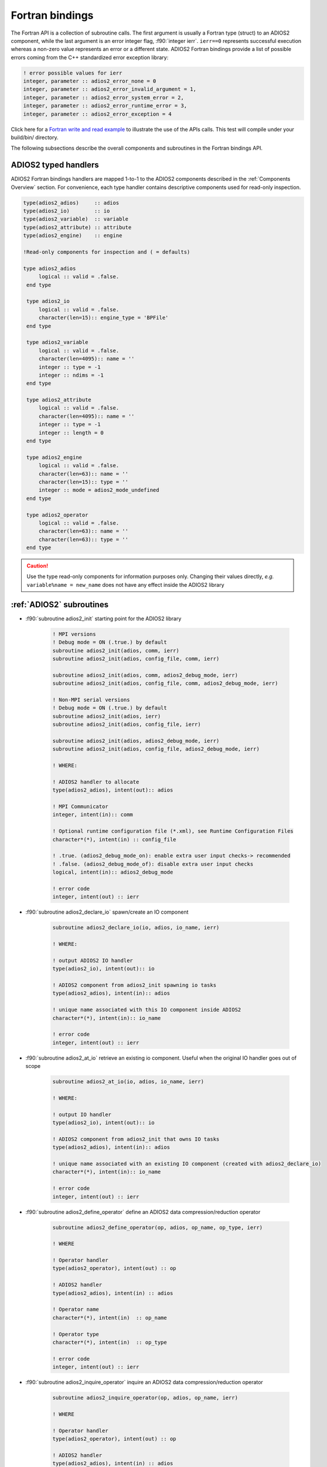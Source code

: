 ****************
Fortran bindings
****************

.. role:: f90(code)
   :language: fortran
   :class: highlight

The Fortran API is a collection of subroutine calls. The first argument is usually a Fortran type (struct) to an ADIOS2 component, while the last argument is an error integer flag, :f90:`integer ierr`. ``ierr==0`` represents successful execution whereas a non-zero value represents an error or a different state. ADIOS2 Fortran bindings provide a list of possible errors coming from the C++ standardized error exception library:

.. code-block:: fortran

    ! error possible values for ierr
    integer, parameter :: adios2_error_none = 0
    integer, parameter :: adios2_error_invalid_argument = 1,
    integer, parameter :: adios2_error_system_error = 2,
    integer, parameter :: adios2_error_runtime_error = 3,
    integer, parameter :: adios2_error_exception = 4

Click here for a `Fortran write and read example`_ to illustrate the use of the APIs calls. This test will compile under your build/bin/ directory.

.. _`Fortran write and read example`: https://github.com/ornladios/ADIOS2/blob/master/testing/adios2/bindings/fortran/TestBPWriteReadHeatMap3D.F90

The following subsections describe the overall components and subroutines in the Fortran bindings API.

ADIOS2 typed handlers
---------------------

ADIOS2 Fortran bindings handlers are mapped 1-to-1 to the ADIOS2 components described in the :ref:`Components Overview` section. For convenience, each type handler contains descriptive components used for read-only inspection.
 
.. code-block:: fortran

   type(adios2_adios)     :: adios
   type(adios2_io)        :: io
   type(adios2_variable)  :: variable
   type(adios2_attribute) :: attribute
   type(adios2_engine)    :: engine
   
   !Read-only components for inspection and ( = defaults)
   
   type adios2_adios
        logical :: valid = .false.
    end type

    type adios2_io
        logical :: valid = .false.
        character(len=15):: engine_type = 'BPFile'
    end type

    type adios2_variable
        logical :: valid = .false.
        character(len=4095):: name = ''
        integer :: type = -1
        integer :: ndims = -1
    end type

    type adios2_attribute
        logical :: valid = .false.
        character(len=4095):: name = ''
        integer :: type = -1
        integer :: length = 0
    end type

    type adios2_engine
        logical :: valid = .false.
        character(len=63):: name = ''
        character(len=15):: type = ''
        integer :: mode = adios2_mode_undefined
    end type

    type adios2_operator
        logical :: valid = .false.
        character(len=63):: name = ''
        character(len=63):: type = ''
    end type
   

.. caution::

   Use the type read-only components for information purposes only.
   Changing their values directly, *e.g.* ``variable%name = new_name`` does not have any effect inside the ADIOS2 library 
   

:ref:`ADIOS2` subroutines
------------------------

* :f90:`subroutine adios2_init` starting point for the ADIOS2 library 

   .. code-block:: fortran

      ! MPI versions
      ! Debug mode = ON (.true.) by default
      subroutine adios2_init(adios, comm, ierr)
      subroutine adios2_init(adios, config_file, comm, ierr)
      
      subroutine adios2_init(adios, comm, adios2_debug_mode, ierr)
      subroutine adios2_init(adios, config_file, comm, adios2_debug_mode, ierr)
      
      ! Non-MPI serial versions
      ! Debug mode = ON (.true.) by default
      subroutine adios2_init(adios, ierr)
      subroutine adios2_init(adios, config_file, ierr) 
      
      subroutine adios2_init(adios, adios2_debug_mode, ierr)
      subroutine adios2_init(adios, config_file, adios2_debug_mode, ierr)
   
      ! WHERE:
      
      ! ADIOS2 handler to allocate
      type(adios2_adios), intent(out):: adios 
      
      ! MPI Communicator
      integer, intent(in):: comm 
      
      ! Optional runtime configuration file (*.xml), see Runtime Configuration Files
      character*(*), intent(in) :: config_file
      
      ! .true. (adios2_debug_mode_on): enable extra user input checks-> recommended
      ! .false. (adios2_debug_mode_of): disable extra user input checks
      logical, intent(in):: adios2_debug_mode

      ! error code
      integer, intent(out) :: ierr
      

* :f90:`subroutine adios2_declare_io` spawn/create an IO component

   .. code-block:: fortran

      subroutine adios2_declare_io(io, adios, io_name, ierr)
      
      ! WHERE:
      
      ! output ADIOS2 IO handler
      type(adios2_io), intent(out):: io
      
      ! ADIOS2 component from adios2_init spawning io tasks 
      type(adios2_adios), intent(in):: adios
      
      ! unique name associated with this IO component inside ADIOS2
      character*(*), intent(in):: io_name

      ! error code
      integer, intent(out) :: ierr


* :f90:`subroutine adios2_at_io` retrieve an existing io component. Useful when the original IO handler goes out of scope

   .. code-block:: fortran

      subroutine adios2_at_io(io, adios, io_name, ierr)
      
      ! WHERE:
      
      ! output IO handler
      type(adios2_io), intent(out):: io
      
      ! ADIOS2 component from adios2_init that owns IO tasks 
      type(adios2_adios), intent(in):: adios
      
      ! unique name associated with an existing IO component (created with adios2_declare_io)
      character*(*), intent(in):: io_name

      ! error code
      integer, intent(out) :: ierr


* :f90:`subroutine adios2_define_operator` define an ADIOS2 data compression/reduction operator

   .. code-block:: fortran

      subroutine adios2_define_operator(op, adios, op_name, op_type, ierr)

      ! WHERE

      ! Operator handler
      type(adios2_operator), intent(out) :: op

      ! ADIOS2 handler
      type(adios2_adios), intent(in) :: adios

      ! Operator name
      character*(*), intent(in)  :: op_name
      
      ! Operator type
      character*(*), intent(in)  :: op_type

      ! error code
      integer, intent(out) :: ierr


* :f90:`subroutine adios2_inquire_operator` inquire an ADIOS2 data compression/reduction operator

   .. code-block:: fortran

      subroutine adios2_inquire_operator(op, adios, op_name, ierr)

      ! WHERE

      ! Operator handler
      type(adios2_operator), intent(out) :: op

      ! ADIOS2 handler
      type(adios2_adios), intent(in) :: adios

      ! Operator name
      character*(*), intent(in)  :: op_name

      ! error code
      integer, intent(out) :: ierr


* :f90:`subroutine adios2_flush_all` flush all current engines in all IO objects

   .. code-block:: fortran

      subroutine adios2_flush_all(adios, ierr)
      
      ! WHERE:
      
      ! ADIOS2 component from adios2_init owning IO objects and engines 
      type(adios2_adios), intent(in):: adios

      ! error code
      integer, intent(out) :: ierr
   

* :f90:`subroutine adios2_remove_io` DANGER ZONE: remove an IO object. This will effectively eliminate any parameter from the config xml file

   .. code-block:: fortran

      subroutine adios2_remove_io(result, adios, name, ierr)

      ! WHERE

      ! Returns True if IO was found, False otherwise
      logical, intent(out):: result

      ! ADIOS2 handler
      type(adios2_adios), intent(in) :: adios

      ! IO input name
      character*(*), intent(in):: name

      ! error code
      integer, intent(out) :: ierr


* :f90:`subroutine adios2_remove_all_ios` DANGER ZONE: remove all IO objects created for this ADIOS2 handler. This will effectively eliminate any parameter from the config xml file as well.

   .. code-block:: fortran

      subroutine adios2_remove_all_ios(adios, ierr)

      ! WHERE

      ! ADIOS2 handler
      type(adios2_adios), intent(in) :: adios

      ! error code
      integer, intent(out) :: ierr


* :f90:`subroutine adios2_finalize` final point for the ADIOS2 component

   .. code-block:: fortran

      subroutine adios2_finalize(adios, ierr)
      
      ! WHERE:
      
      ! ADIOS2 handler to be deallocated 
      type(adios2_adios), intent(in):: adios

      ! error code
      integer, intent(out) :: ierr


.. caution::
   
   Make sure that for every call to ``adios2_init`` there is a call to ``adios2_finalize`` for the same ADIOS2 handler. Not doing so will result in memory leaks. 


* :f90:`subroutine adios2_enter_computation_block` inform ADIOS2 about entering communication-free computation block in main thread. Useful when using Async IO.

   .. code-block:: fortran

      subroutine adios2_enter_computation_block(adios, ierr)

      ! WHERE

      ! ADIOS2 handler
      type(adios2_adios), intent(in) :: adios

      ! error code
      integer, intent(out) :: ierr


* :f90:`subroutine adios2_exit_computation_block` inform ADIOS2 about exiting communication-free computation block in main thread. Useful when using Async IO.

   .. code-block:: fortran

      subroutine adios2_exit_computation_block(adios, ierr)

      ! WHERE

      ! ADIOS2 handler
      type(adios2_adios), intent(in) :: adios

      ! error code
      integer, intent(out) :: ierr

      
:ref:`IO` subroutines
---------------------
   
* :f90:`subroutine adios2_set_engine` set the engine type, see :ref:`Supported Engines` for a list of available engines
   
   .. code-block:: fortran
      
      subroutine adios2_set_engine(io, engine_type, ierr)
      
      ! WHERE:
      
      ! IO component
      type(adios2_io), intent(in):: io
      
      ! engine_type: BP (default), HDF5, DataMan, SST, SSC
      character*(*), intent(in):: engine_type

      ! error code
      integer, intent(out) :: ierr


* :f90:`subroutine adios2_in_config_file` checks if an IO object exists in a config file passed to ADIOS2.

   .. code-block:: fortran

      subroutine adios2_in_config_file(result, io, ierr)

      ! WHERE

      ! Output result to indicate whether IO exists
      logical, intent(out):: result

      ! IO handler
      type(adios2_io), intent(in):: io

      ! error code
      integer, intent(out):: ierr


* :f90:`subroutine adios2_set_parameter` set IO key/value pair parameter in an IO object, see :ref:`Supported Engines` for a list of available parameters for each engine type
   
   .. code-block:: fortran
      
      subroutine adios2_set_parameter(io, key, value, ierr)
      
      ! WHERE:
      
      ! IO component owning the attribute
      type(adios2_io), intent(in):: io
      
      ! key in the key/value pair parameter
      character*(*), intent(in):: key
      
      ! value in the key/value pair parameter
      character*(*), intent(in):: value

      ! error code
      integer, intent(out) :: ierr
      

* :f90:`subroutine adios2_set_parameters` set a map of key/value parameters in an IO object. Replaces any existing parameters. Otherwise use set_parameter for adding single parameters.

   .. code-block:: fortran

      subroutine adios2_set_parameters(io, parameters, ierr)

      ! WHERE

      ! IO handler
      type(adios2_io), intent(in) :: io

      ! Comma-separated parameter list. E.g. "Threads=2, CollectiveMetadata=OFF"
      character*(*), intent(in) :: parameters

      ! error code
      integer, intent(out) :: ierr


* :f90:`subroutine adios2_get_parameter` get parameter value from IO object for a given parameter name

   .. code-block:: fortran

      subroutine adios2_get_parameter(value, io, key, ierr)

      ! WHERE

      ! parameter value
      character(len=:), allocatable, intent(out) :: value

      ! IO handler
      type(adios2_io), intent(in) :: io

      ! parameter key to look for in the IO object
      character*(*), intent(in) :: key

      ! error code
      integer, intent(out) :: ierr


* :f90:`subroutine adios2_clear_parameters` clear all parameters from the IO object

   .. code-block:: fortran

      subroutine adios2_clear_parameters(io, ierr)

      ! WHERE

      ! IO handler
      type(adios2_io), intent(in) :: io

      ! error code
      integer, intent(out) :: ierr


* :f90:`subroutine adios2_add_transport` add a transport to current IO. Must be supported by the currently used engine.

   .. code-block:: fortran

      subroutine adios2_add_transport(transport_index, io, type, ierr)

      ! WHERE

      ! returns a transport_index handler
      integer, intent(out):: transport_index

      ! IO handler
      type(adios2_io), intent(in) :: io

      ! transport type. must be supported by the engine. CAN’T use the keywords “Transport” or “transport”
      character*(*), intent(in) :: type

      ! error code
      integer, intent(out) :: ierr


* :f90:`subroutine adios2_set_transport_parameter` set a parameter for a transport. Overwrites existing parameter with the same key.

   .. code-block:: fortran

      subroutine adios2_set_transport_parameter(io, transport_index, key, value, ierr)

      ! WHERE

      ! IO handler
      type(adios2_io), intent(in):: io

      ! transport_index handler
      integer, intent(in):: transport_index

      ! transport key
      character*(*), intent(in) :: key

      ! transport value
      character*(*), intent(in) :: value

      ! error code
      integer, intent(out):: ierr


* :f90:`subroutine adios2_available_variables` get a list of available variables

   .. code-block:: fortran

      subroutine adios2_available_variables(io, namestruct, ierr)

      ! WHERE

      ! IO handler
      type(adios2_io), intent(in) :: io

      ! name struct handler 
      type(adios2_namestruct), intent(out) :: namestruct

      ! error code
      integer, intent(out) :: ierr


* :f90:`subroutine adios2_retrieve_names` retrieve variable names from namestruct obtained from ``adios2_available_variables``. namelist must be pre-allocated.

   .. code-block:: fortran

      subroutine adios2_retrieve_names(namestruct, namelist, ierr)

      ! WHERE

      ! namestruct obtained from adios2_available_variables
      type(adios2_namestruct), intent(inout) :: namestruct

      ! namelist that will contain variable names
      character(*), dimension(*), intent(inout) :: namelist

      ! error code
      integer, intent(out) :: ierr


* :f90:`subroutine adios2_available_attributes` get list of attributes in the IO object

   .. code-block:: fortran

      subroutine adios2_available_attributes(io, namestruct, ierr)

      ! WHERE

      ! IO handler
      type(adios2_io), intent(in) :: io

      ! list of available attributes
      type(adios2_namestruct), intent(out) :: namestruct

      ! error code
      integer, intent(out) :: ierr


* :f90:`subroutine adios2_flush_all_engines` flush all existing engines opened by this IO object
   
   .. code-block:: fortran
   
      subroutine adios2_flush_all_engines(io, ierr)
        
      ! WHERE:
      
      ! IO in which search and flush for all engines is performed
      type(adios2_io), intent(in) :: io 

      ! error code
      integer, intent(out) :: ierr


* :f90:`subroutine adios2_remove_variable` remove an existing variable from an IO object
   
   .. code-block:: fortran
   
      subroutine adios2_remove_variable(io, name, result, ierr)
        
      ! WHERE:
      
      ! IO in which search and removal for variable is performed
      type(adios2_io), intent(in) :: io
      
      ! unique key name to search for variable 
      character*(*), intent(in) :: name
      
      ! true: variable removed, false: variable not found, not removed
      logical, intent(out) :: result

      ! error code
      integer, intent(out) :: ierr
      

* :f90:`subroutine adios2_remove_all_variables` remove all existing variables from an IO object
   
   .. code-block:: fortran
   
      subroutine adios2_remove_variable(io, ierr)
        
      ! WHERE:
      
      ! IO in which search and removal for all variables is performed
      type(adios2_io), intent(in) :: io

      ! error code
      integer, intent(out) :: ierr
         
      
* :f90:`subroutine adios2_remove_attribute` remove existing attribute by its unique name
   
   .. code-block:: fortran
   
      subroutine adios2_remove_attribute(io, name, result, ierr)
        
      ! WHERE:
      
      ! IO in which search and removal for attribute is performed
      type(adios2_io), intent(in) :: io
      
      ! unique key name to search for attribute 
      character*(*), intent(in) :: name
      
      ! true: attribute removed, false: attribute not found, not removed
      logical, intent(out) :: result

      ! error code
      integer, intent(out) :: ierr
         
      
* :f90:`subroutine adios2_remove_all_attributes` remove all existing attributes
   
   .. code-block:: fortran
   
      subroutine adios2_remove_all_attributes(io, ierr)
        
      ! WHERE:
      
      ! IO in which search and removal for all attributes is performed
      type(adios2_io), intent(in) :: io

      ! error code
      integer, intent(out) :: ierr


:ref:`Variable` subroutines
---------------------------
     
* :f90:`subroutine adios2_define_variable` define/create a new variable

   .. code-block:: fortran

      ! Global array variables
      subroutine adios2_define_variable(variable, io, variable_name, adios2_type, &
                                        ndims, shape_dims, start_dims, count_dims, & 
                                        adios2_constant_dims, ierr) 
      ! Global single value variables
      subroutine adios2_define_variable(variable, io, variable_name, adios2_type, ierr)
      
      ! WHERE:
      
      ! handler to newly defined variable
      type(adios2_variable), intent(out):: variable
      
      ! IO component owning the variable
      type(adios2_io), intent(in):: io
      
      ! unique variable identifier within io
      character*(*), intent(in):: variable_name
      
      ! defines variable type from adios2 parameters, see next 
      integer, intent(in):: adios2_type 
      
      ! number of dimensions
      integer, value, intent(in):: ndims
      
      ! variable shape, global size, dimensions
      ! to create local variables optional pass adios2_null_dims 
      integer(kind=8), dimension(:), intent(in):: shape_dims
      
      ! variable start, local offset, dimensions
      ! to create local variables optional pass adios2_null_dims 
      integer(kind=8), dimension(:), intent(in):: start_dims
      
      ! variable count, local size, dimensions
      integer(kind=8), dimension(:), intent(in):: count_dims

      ! error code
      integer, intent(out) :: ierr
      
      ! .true. : constant dimensions, shape, start and count won't change 
      !          (mesh sizes, number of nodes)
      !          adios2_constant_dims = .true. use for code clarity
      ! .false. : variable dimensions, shape, start and count could change
      !           (number of particles)
      !           adios2_variable_dims = .false. use for code clarity
      logical, value, intent(in):: adios2_constant_dims
      

* available :f90:`adios2_type` parameters in :f90:`subroutine adios2_define_variable` 
   
   .. code-block:: fortran
      
      integer, parameter :: adios2_type_character = 0
      integer, parameter :: adios2_type_real = 2
      integer, parameter :: adios2_type_dp = 3
      integer, parameter :: adios2_type_complex = 4
      integer, parameter :: adios2_type_complex_dp = 5
      
      integer, parameter :: adios2_type_integer1 = 6
      integer, parameter :: adios2_type_integer2 = 7
      integer, parameter :: adios2_type_integer4 = 8
      integer, parameter :: adios2_type_integer8 = 9
      
      integer, parameter :: adios2_type_string = 10
      integer, parameter :: adios2_type_string_array = 11
  

.. tip::

   Always prefer using ``adios2_type_xxx`` parameters explicitly rather than raw numbers. 
   *e.g.* use ``adios2_type_dp`` instead of ``3``
  
  
* :f90:`subroutine adios2_inquire_variable` inquire and get a variable. See `variable%valid` to check if variable exists.
   
   .. code-block:: fortran
   
      subroutine adios2_inquire_variable(variable, io, name, ierr)
        
      ! WHERE:
      
      ! output variable handler:
      ! variable%valid = .true. points to valid found variable
      ! variable%valid = .false. variable not found
      type(adios2_variable), intent(out) :: variable
      
      ! IO in which search for variable is performed
      type(adios2_io), intent(in) :: io
      
      ! unique key name to search for variable 
      character*(*), intent(in) :: name

      ! error code
      integer, intent(out) :: ierr
      

* :f90:`subroutine adios2_set_shape` set new ``shape_dims`` for a variable if its dims are marked as varying in the define call ``adios2_define_variable``
   
   .. code-block:: fortran
   
      subroutine adios2_set_shape(variable, ndims, shape_dims, ierr)
      
      ! WHERE
      
      ! variable handler
      type(adios2_variable), intent(in) :: variable
      
      ! number of dimensions in shape_dims
      integer, intent(in) :: ndims
      
      ! new shape_dims
      integer(kind=8), dimension(:), intent(in):: shape_dims

      ! error code
      integer, intent(out) :: ierr


* :f90:`subroutine adios2_set_selection` selects part of a variable through start_dims and count_dims
   
   .. code-block:: fortran
   
      subroutine adios2_set_selection(variable, ndims, start_dims, count_dims, ierr)
      
      ! WHERE
      
      ! variable handler
      type(adios2_variable), intent(in) :: variable
      
      ! number of dimensions in start_dims and count_dims
      integer, intent(in) :: ndims
      
      ! new start_dims
      integer(kind=8), dimension(:), intent(in):: start_dims
      
      ! new count_dims
      integer(kind=8), dimension(:), intent(in):: count_dims

      ! error code
      integer, intent(out) :: ierr
      

* :f90:`subroutine adios2_set_steps_selection` set a list of steps by specifying the starting step and the step count
   
   .. code-block:: fortran
   
      subroutine adios2_set_selection(variable, step_start, step_count, ierr)
      
      ! WHERE
      
      ! variable handler
      type(adios2_variable), intent(in) :: variable
      
      ! new step_start 
      integer(kind=8), intent(in):: step_start
      
      ! new step_count (or number of steps to read from step_start)
      integer(kind=8), intent(in):: step_count

      ! error code
      integer, intent(out) :: ierr


* :f90:`subroutine adios2_variable_max` get the maximum value in the variable array
  
   .. code-block:: fortran

      subroutine adios2_variable_max(maximum, variable, ierr)

      ! WHERE

      ! scalar variable that will contain the maximum value
      Generic Fortran types, intent(out) :: maximum

      ! variable handler
      type(adios2_variable), intent(in) :: variable

      ! error code
      integer, intent(out) :: ierr


* :f90:`subroutine adios2_variable_min` get the minimum value in the variable array
  
   .. code-block:: fortran

      subroutine adios2_variable_min(minimum, variable, ierr)

      ! WHERE

      ! scalar variable that will contain the minimum value
      Generic Fortran types, intent(out) :: minimum

      ! variable handler
      type(adios2_variable), intent(in) :: variable

      ! error code
      integer, intent(out) :: ierr


* :f90:`subroutine adios2_add_operation` add an operation to a variable

   .. code-block:: fortran

      subroutine adios2_add_operation(operation_index, variable, op, key, value, ierr)

      ! WHERE

      ! reference to the operator handle that will be created
      integer, intent(out):: operation_index

      ! variable handler
      type(adios2_variable), intent(in):: variable

      ! Operator handler
      type(adios2_operator), intent(in):: op

      ! Operator key
      character*(*), intent(in):: key

      ! Operator value
      character*(*), intent(in):: value

      ! error code
      integer, intent(out):: ierr


* :f90:`subroutine adios2_set_operation_parameter` set a parameter for a operator. Replaces value if parameter already exists.

   .. code-block:: fortran

      subroutine adios2_set_operation_parameter(variable, operation_index, key, value, ierr)

      ! WHERE

      ! variable handler
      type(adios2_variable), intent(in):: variable

      ! Operation index handler
      integer, intent(in):: operation_index

      ! parameter key
      character*(*), intent(in):: key

      ! parameter value
      character*(*), intent(in):: value

      ! error code
      integer, intent(out):: ierr


* :f90:`subroutine adios2_variable_name` retrieve variable name

   .. code-block:: fortran

      subroutine adios2_variable_name(name, variable, ierr)

      ! WHERE

      ! variable name
      character(len=:), allocatable, intent(out) :: name

      ! variable handler
      type(adios2_variable), intent(in) :: variable

      ! error code
      integer, intent(out) :: ierr


* :f90:`subroutine adios2_variable_type` retrieve variable datatype

   .. code-block:: fortran

      subroutine adios2_variable_type(type, variable, ierr)

      ! WHERE

      ! variable type
      integer, intent(out) :: type

      ! variable handler
      type(adios2_variable), intent(in) :: variable

      ! error code
      integer, intent(out) :: ierr


* :f90:`subroutine adios2_variable_ndims` retrieve number of dimensions for a variable

   .. code-block:: fortran

      subroutine adios2_variable_ndims(ndims, variable, ierr)

      ! WHERE

      ! No. of dimensions
      integer, intent(out) :: ndims

      ! variable handler
      type(adios2_variable), intent(in) :: variable

      ! error code
      integer, intent(out) :: ierr


* :f90:`subroutine adios2_variable_shape` retrieve the shape of a variable

   .. code-block:: fortran

      subroutine adios2_variable_shape(shape_dims, ndims, variable, ierr)

      ! WHERE

      ! array that contains the shape
      integer(kind=8), dimension(:), allocatable, intent(out) :: shape_dims

      ! no. of dimensions
      integer, intent(out) :: ndims

      ! variable handler
      type(adios2_variable), intent(in) :: variable

      ! error code
      integer, intent(out) :: ierr


* :f90:`subroutine adios2_variable_steps` retrieve the number of available steps

   .. code-block:: fortran

      subroutine adios2_variable_steps(steps, variable, ierr)

      ! WHERE

      ! no. of steps
      integer(kind=8), intent(out) :: steps

      ! variable handler
      type(adios2_variable), intent(in) :: variable

      ! error code
      integer, intent(out) :: ierr


* :f90:`subroutine adios2_set_block_selection` Read mode only. Required for reading local variables. For global arrays it will set the appropriate Start and Count selection for the global array coordinates.

   .. code-block:: fortran

      subroutine adios2_set_block_selection(variable, block_id, ierr)

      ! WHERE

      ! variable handler
      type(adios2_variable), intent(in) :: variable

      ! variable block index defined at write time. Blocks can be inspected with `bpls -D variableName`
      integer(kind=8), intent(in) :: block_id

      ! error code
      integer, intent(out) :: ierr


* :f90:`subroutine adios2_set_memory_selection` set the local start (offset) point to the memory pointer passed at adios2_put and the memory local dimensions (count). Used for non-contiguous memory writes and reads (e.g. multidimensional ghost-cells). Currently Get only works for formats based on BP.

   .. code-block:: fortran

      subroutine adios2_set_memory_selection(variable, ndims, memory_start_dims, memory_count_dims, ierr)

      ! WHERE

      ! variable handler
      type(adios2_variable), intent(in) :: variable

      ! no. of dimensions of the variable
      integer, intent(in) :: ndims

      ! memory start offsets
      integer(kind=8), dimension(:), intent(in) :: memory_start_dims

      ! no. of elements in each dimension
      integer(kind=8), dimension(:), intent(in) :: memory_count_dims

      ! error code
      integer, intent(out) :: ierr


* :f90:`subroutine adios2_set_step_selection` set a step selection modifying current step_start, step_count. step_count is the number of steps from step_start

   .. code-block:: fortran

      subroutine adios2_set_step_selection(variable, step_start, step_count, ierr)

      ! WHERE

      ! variable handler
      type(adios2_variable), intent(in) :: variable

      ! starting step
      integer(kind=8), intent(in) :: step_start

      ! no. of steps from start
      integer(kind=8), intent(in) :: step_count

      ! error code
      integer, intent(out) :: ierr


* :f90:`subroutine adios2_remove_operations` remove all current operations associated with the variable. Provides the posibility to apply operators on a block basis.

   .. code-block:: fortran

      subroutine adios2_remove_operations(variable, ierr)

      ! WHERE

      ! variable handler
      type(adios2_variable), intent(in):: variable

      ! error code
      integer, intent(out):: ierr


:ref:`Engine` subroutines
-------------------------

* :f90:`subroutine adios2_open` opens an engine to execute IO tasks 
   
   .. code-block:: fortran
   
      ! MPI version: duplicates communicator from adios2_init
      ! Non-MPI serial version  
      subroutine adios2_open(engine, io, name, adios2_mode, ierr)
      
      ! MPI version only to pass a communicator other than the one from adios_init 
      subroutine adios2_open(engine, io, name, adios2_mode, comm, ierr)
      
      ! WHERE:
      
      ! handler to newly opened adios2 engine
      type(adios2_engine), intent(out) :: engine
      
      ! IO that spawns an engine based on its configuration
      type(adios2_io), intent(in) :: io
      
      ! unique engine identifier within io, file name for default BPFile engine 
      character*(*), intent(in) :: name
      
      ! Optional MPI communicator, only in MPI library
      integer, intent(in) :: comm

      ! error code
      integer, intent(out) :: ierr
      
      ! open mode parameter: 
      !                      adios2_mode_write,
      !                      adios2_mode_append,
      !                      adios2_mode_read,  
      integer, intent(in):: adios2_mode


* :f90:`subroutine adios2_begin_step` begin a new step or progress to the next step. Starts from 0
   
   .. code-block:: fortran
   
      subroutine adios2_begin_step(engine, adios2_step_mode, timeout_seconds, status, ierr)
      ! Default Timeout = -1.    (block until step available)
      subroutine adios2_begin_step(engine, adios2_step_mode, ierr)
      ! Default step_mode for read and write
      subroutine adios2_begin_step(engine, ierr)
      
      ! WHERE
      
      ! engine handler
      type(adios2_engine), intent(in) :: engine
      
      ! step_mode parameter:
      !     adios2_step_mode_read (read mode default)
      !     adios2_step_mode_append (write mode default)
      integer, intent(in):: adios2_step_mode
      
      ! optional 
      ! engine timeout (if supported), in seconds
      real, intent(in):: timeout_seconds

      ! status of the stream from adios2_step_status_* parameters
      integer, intent(out):: status

      ! error code
      integer, intent(out) :: ierr
   
      
* :f90:`subroutine adios2_current_step` extracts current step number
   
   .. code-block:: fortran
   
      subroutine adios2_current_step(current_step, engine, ierr)
      
      ! WHERE:

      ! engine handler  
      type(adios2_engine), intent(in) :: engine
      
      ! populated with current_step value
      integer(kind=8), intent(out) :: current_step

      ! error code
      integer, intent(out) :: ierr


* :f90:`subroutine adios2_steps` inspect total number of available steps, use for file engines in read mode only
   
   .. code-block:: fortran
   
      subroutine adios2_steps(steps, engine, ierr)
      
      ! WHERE:

      ! engine handler  
      type(adios2_engine), intent(in) :: engine
      
      ! populated with steps value
      integer(kind=8), intent(out) :: steps

      ! error code
      integer, intent(out) :: ierr

      
* :f90:`subroutine adios2_end_step` end current step and execute transport IO (flush or read). 
   
   .. code-block:: fortran
   
      subroutine adios2_end_step(engine, ierr)
      
      ! WHERE:

      ! engine handler  
      type(adios2_engine), intent(in) :: engine

      ! error code
      integer, intent(out) :: ierr
   

* :f90:`subroutine adios2_put` put variable data and metadata into adios2 for IO operations. Default is deferred mode. For optional sync mode, see :ref:`Put: modes and memory contracts`. Variable and data types must match.
   
   .. code-block:: fortran
   
      subroutine adios2_put(engine, variable, data, adios2_mode, ierr)
      
      ! Default adios2_mode_deferred
      subroutine adios2_put(engine, variable, data, ierr)
      
      ! WHERE:
      
      ! engine handler  
      type(adios2_engine), intent(in) :: engine
      
      ! variable handler containing metadata information  
      type(adios2_variable), intent(in) :: variable
      
      ! Fortran bindings supports data types from adios2_type in variables, 
      ! up to 6 dimensions 
      ! Generic Fortran type from adios2_type
      Generic Fortran types, intent(in):: data 
      Generic Fortran types, dimension(:), intent(in):: data
      Generic Fortran types, dimension(:,:), intent(in):: data
      Generic Fortran types, dimension(:,:,:), intent(in):: data
      Generic Fortran types, dimension(:,:,:,:), intent(in):: data
      Generic Fortran types, dimension(:,:,:,:,:), intent(in):: data
      Generic Fortran types, dimension(:,:,:,:,:,:), intent(in):: data
      
      ! mode:
      ! adios2_mode_deferred: won't execute until adios2_end_step, adios2_perform_puts or adios2_close
      ! adios2_mode_sync: special case, put data immediately, can be reused after this call
      integer, intent(in):: adios2_mode

      ! error code
      integer, intent(out) :: ierr
      
      
* :f90:`subroutine adios2_perform_puts` execute deferred calls to ``adios2_put``
      
   .. code-block:: fortran
   
      subroutine adios2_perform_puts(engine, ierr)
      
      ! WHERE:
      
      ! engine handler  
      type(adios2_engine), intent(in) :: engine

      ! error code
      integer, intent(out) :: ierr
      
      
* :f90:`subroutine adios2_get` get variable data into ADIOS2 for IO operations. Default is deferred mode. For optional sync mode, see :ref:`Get: modes and memory contracts`. Variable and data types must match, variable can be obtained from ``adios2_inquire_variable``. Memory for data must be pre-allocated.

   .. code-block:: fortran
   
      subroutine adios2_get(engine, variable, data, adios2_mode, ierr)
      
      ! Default adios2_mode_deferred
      subroutine adios2_get(engine, variable, data, ierr)
      
      ! WHERE:
      
      ! engine handler  
      type(adios2_engine), intent(in) :: engine
      
      ! variable handler containing metadata information  
      type(adios2_variable), intent(in) :: variable
      
      ! Fortran bindings supports data types from adios2_type in variables, 
      ! up to 6 dimensions. Must be pre-allocated 
      ! Generic Fortran type from adios2_type
      Generic Fortran types, intent(out):: data 
      Generic Fortran types, dimension(:), intent(out):: data
      Generic Fortran types, dimension(:,:), intent(out):: data
      Generic Fortran types, dimension(:,:,:), intent(out):: data
      Generic Fortran types, dimension(:,:,:,:), intent(out):: data
      Generic Fortran types, dimension(:,:,:,:,:), intent(out):: data
      Generic Fortran types, dimension(:,:,:,:,:,:), intent(out):: data
      
      ! mode:
      ! adios2_mode_deferred: won't execute until adios2_end_step, adios2_perform_gets or adios2_close
      ! adios2_mode_sync: special case, get data immediately, can be reused after this call
      integer, intent(in):: adios2_mode

      ! error code
      integer, intent(out) :: ierr
      
      
* :f90:`subroutine adios2_perform_gets` execute deferred calls to ``adios2_get``
      
   .. code-block:: fortran
   
      subroutine adios2_perform_gets(engine, ierr)
      
      ! WHERE:
      
      ! engine handler  
      type(adios2_engine), intent(in) :: engine

      ! error code
      integer, intent(out) :: ierr
      
      
* :f90:`subroutine adios2_close` close engine. May re-open.
      
   .. code-block:: fortran
   
      subroutine adios2_close(engine, ierr)
      
      ! WHERE:
      
      ! engine handler  
      type(adios2_engine), intent(in) :: engine

      ! error code
      integer, intent(out) :: ierr
      

* :f90:`subroutine adios2_io_engine_type` get current engine type

   .. code-block:: fortran

      subroutine adios2_io_engine_type(type, io, ierr)

      ! WHERE

      ! engine type (BP, SST, SSC, HDF5, DataMan)
      character(len=:), allocatable, intent(out) :: type

      ! IO handler
      type(adios2_io), intent(in) :: io

      ! error code
      integer, intent(out) :: ierr


* :f90:`subroutine adios2_lock_writer_definitions` promise that no more definitions or changes to defined variables will occur. Useful information if called before the first EndStep() of an output Engine, as it will know that the definitions are complete and constant for the entire lifetime of the output and may optimize metadata handling.

   .. code-block:: fortran

      subroutine adios2_lock_writer_definitions(engine, ierr)

      ! WHERE

      ! adios2 engine handler
        type(adios2_engine), intent(in) :: engine

      ! error code
        integer, intent(out) :: ierr


* :f90:`subroutine adios2_lock_reader_selections` promise that the reader data selections of are fixed and will not change in future timesteps. This information, provided before the end_step() representing a fixed read pattern, may be utilized by the input Engine to optimize data flow.

   .. code-block:: fortran

      subroutine adios2_lock_reader_selections(engine, ierr)

      ! WHERE

      ! adios2 engine handler
        type(adios2_engine), intent(in) :: engine

      ! error code
        integer, intent(out) :: ierr


:ref:`Operator` subroutines
---------------------------

* :f90:`subroutine adios2_operator_type` get current Operator type

   .. code-block:: fortran

      subroutine adios2_operator_type(type, op, ierr)

      ! WHERE

      ! Operator type name. See list of supported operator types.
      character(len=:), allocatable, intent(out) :: type
      
      ! Operator handler
      type(adios2_operator), intent(in) :: op

      ! error code
      integer, intent(out) :: ierr


:ref:`Attribute` subroutines
----------------------------

* :f90:`subroutine adios2_define_attribute` define/create a new user attribute
   
   .. code-block:: fortran

      ! Single value attributes
      subroutine adios2_define_attribute(attribute, io, attribute_name, data, ierr)
                                         
      ! 1D array attributes
      subroutine adios2_define_attribute(attribute, io, attribute_name, data, elements, ierr)
         
      ! WHERE:
      
      ! handler to newly defined attribute
      type(adios2_attribute), intent(out):: attribute 
      
      ! IO component owning the attribute
      type(adios2_io), intent(in):: io
      
      ! unique attribute identifier within io
      character*(*), intent(in):: attribute_name
      
      ! overloaded subroutine allows for multiple attribute data types
      ! they can be single values or 1D arrays
      Generic Fortran types, intent(in):: data 
      Generic Fortran types, dimension(:), intent(in):: data
                                        
      ! number of elements if passing a 1D array in data argument
      integer, intent(in):: elements

      ! error code
      integer, intent(out) :: ierr


* :f90:`subroutine adios2_inquire_attribute` inquire for existing attribute by its unique name
   
   .. code-block:: fortran
   
      subroutine adios2_inquire_attribute(attribute, io, name, ierr)
        
      ! WHERE:
      
      ! output attribute handler:
      ! attribute%valid = .true. points to valid found attribute
      ! attribute%valid = .false. attribute not found
      type(adios2_attribute), intent(out) :: attribute
      
      ! IO in which search for attribute is performed
      type(adios2_io), intent(in) :: io
      
      ! unique key name to search for attribute 
      character*(*), intent(in) :: name

      ! error code
      integer, intent(out) :: ierr

..  caution::

   Use the ``adios2_remove_*`` subroutines with extreme CAUTION.
   They create outdated dangling information in the ``adios2_type`` handlers.
   If you don't need them, don't use them. 


* :f90:`subroutine adios2_attribute_data` retrieve attribute data

   .. code-block:: fortran

      subroutine adios2_attribute_data(data, attribute, ierr)

      ! WHERE

      ! data handler
      character*(*), intent(out):: data
      real, intent(out):: data
      real(kind=8), intent(out):: data
      integer(kind=1), intent(out):: data
      integer(kind=2), intent(out):: data
      integer(kind=4), intent(out):: data
      integer(kind=8), intent(out):: data
      character*(*), dimension(:), intent(out):: data
      real, dimension(:), intent(out):: data
      real(kind=8), dimension(:), intent(out):: data
      integer(kind=2), dimension(:), intent(out):: data
      integer(kind=4), dimension(:), intent(out):: data
      integer(kind=8), dimension(:), intent(out):: data


      ! attribute
      type(adios2_attribute), intent(in):: attribute

      ! error code
      integer, intent(out) :: ierr


* :f90:`subroutine adios2_attribute_name` inspect attribute name

   .. code-block:: fortran

      subroutine adios2_attribute_name(name, attribute, ierr)

      ! WHERE

      ! name to be output
      character(len=:), allocatable, intent(out) :: name

      ! attribute handler
      type(adios2_attribute), intent(in) :: attribute

      ! error code
      integer, intent(out) :: ierr


* :f90:`subroutine adios2_inquire_variable_attribute` retrieve a handler to a previously defined attribute associated to a variable

   .. code-block:: fortran

      subroutine adios2_inquire_variable_attribute(attribute, io, attribute_name, variable_name, separator, ierr)

      ! WHERE

      ! attribute handler
      type(adios2_attribute), intent(out) :: attribute

      ! IO handler
      type(adios2_io), intent(in) :: io

      ! attribute name
      character*(*), intent(in) :: attribute_name

      ! variable name
      character*(*), intent(in) :: variable_name

      ! hierarchy separator (e.g. “/” in variable/attribute )
      character*(*), intent(in) :: separator

      ! error code
      integer, intent(out) :: ierr
